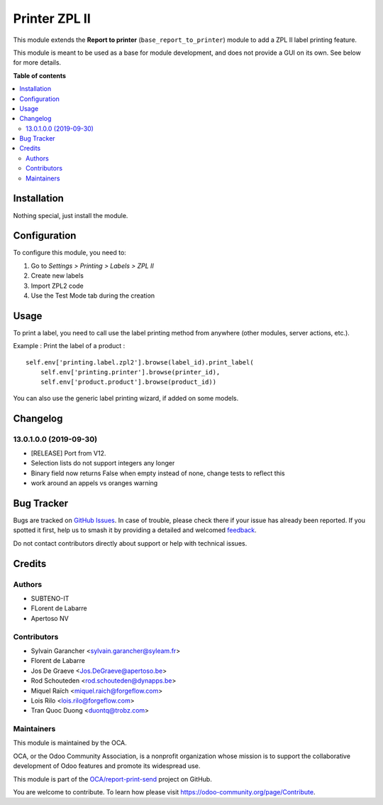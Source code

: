==============
Printer ZPL II
==============

.. 
   !!!!!!!!!!!!!!!!!!!!!!!!!!!!!!!!!!!!!!!!!!!!!!!!!!!!
   !! This file is generated by oca-gen-addon-readme !!
   !! changes will be overwritten.                   !!
   !!!!!!!!!!!!!!!!!!!!!!!!!!!!!!!!!!!!!!!!!!!!!!!!!!!!
   !! source digest: sha256:c4defaa600d7e33cad7033338f5db25c205cd873afc0a5fd1aaa7658c7c4e3d7
   !!!!!!!!!!!!!!!!!!!!!!!!!!!!!!!!!!!!!!!!!!!!!!!!!!!!

.. |badge1| image:: https://img.shields.io/badge/maturity-Beta-yellow.png
    :target: https://odoo-community.org/page/development-status
    :alt: Beta
.. |badge2| image:: https://img.shields.io/badge/licence-AGPL--3-blue.png
    :target: http://www.gnu.org/licenses/agpl-3.0-standalone.html
    :alt: License: AGPL-3
.. |badge3| image:: https://img.shields.io/badge/github-OCA%2Freport--print--send-lightgray.png?logo=github
    :target: https://github.com/OCA/report-print-send/tree/17.0/printer_zpl2
    :alt: OCA/report-print-send
.. |badge4| image:: https://img.shields.io/badge/weblate-Translate%20me-F47D42.png
    :target: https://translation.odoo-community.org/projects/report-print-send-17-0/report-print-send-17-0-printer_zpl2
    :alt: Translate me on Weblate
.. |badge5| image:: https://img.shields.io/badge/runboat-Try%20me-875A7B.png
    :target: https://runboat.odoo-community.org/builds?repo=OCA/report-print-send&target_branch=17.0
    :alt: Try me on Runboat

|badge1| |badge2| |badge3| |badge4| |badge5|

This module extends the **Report to printer**
(``base_report_to_printer``) module to add a ZPL II label printing
feature.

This module is meant to be used as a base for module development, and
does not provide a GUI on its own. See below for more details.

**Table of contents**

.. contents::
   :local:

Installation
============

Nothing special, just install the module.

Configuration
=============

To configure this module, you need to:

1. Go to *Settings > Printing > Labels > ZPL II*
2. Create new labels
3. Import ZPL2 code
4. Use the Test Mode tab during the creation

Usage
=====

To print a label, you need to call use the label printing method from
anywhere (other modules, server actions, etc.).

Example : Print the label of a product :

::

   self.env['printing.label.zpl2'].browse(label_id).print_label(
       self.env['printing.printer'].browse(printer_id),
       self.env['product.product'].browse(product_id))

You can also use the generic label printing wizard, if added on some
models.

|Try me on Runbot|

.. |Try me on Runbot| image:: https://odoo-community.org/website/image/ir.attachment/5784_f2813bd/datas
   :target: https://runbot.odoo-community.org/runbot/144/17.0

Changelog
=========

13.0.1.0.0 (2019-09-30)
-----------------------

-  [RELEASE] Port from V12.
-  Selection lists do not support integers any longer
-  Binary field now returns False when empty instead of none, change
   tests to reflect this
-  work around an appels vs oranges warning

Bug Tracker
===========

Bugs are tracked on `GitHub Issues <https://github.com/OCA/report-print-send/issues>`_.
In case of trouble, please check there if your issue has already been reported.
If you spotted it first, help us to smash it by providing a detailed and welcomed
`feedback <https://github.com/OCA/report-print-send/issues/new?body=module:%20printer_zpl2%0Aversion:%2017.0%0A%0A**Steps%20to%20reproduce**%0A-%20...%0A%0A**Current%20behavior**%0A%0A**Expected%20behavior**>`_.

Do not contact contributors directly about support or help with technical issues.

Credits
=======

Authors
-------

* SUBTENO-IT
* FLorent de Labarre
* Apertoso NV

Contributors
------------

-  Sylvain Garancher <sylvain.garancher@syleam.fr>
-  Florent de Labarre
-  Jos De Graeve <Jos.DeGraeve@apertoso.be>
-  Rod Schouteden <rod.schouteden@dynapps.be>
-  Miquel Raïch <miquel.raich@forgeflow.com>
-  Lois Rilo <lois.rilo@forgeflow.com>
-  Tran Quoc Duong <duontq@trobz.com>

Maintainers
-----------

This module is maintained by the OCA.

.. image:: https://odoo-community.org/logo.png
   :alt: Odoo Community Association
   :target: https://odoo-community.org

OCA, or the Odoo Community Association, is a nonprofit organization whose
mission is to support the collaborative development of Odoo features and
promote its widespread use.

This module is part of the `OCA/report-print-send <https://github.com/OCA/report-print-send/tree/17.0/printer_zpl2>`_ project on GitHub.

You are welcome to contribute. To learn how please visit https://odoo-community.org/page/Contribute.
